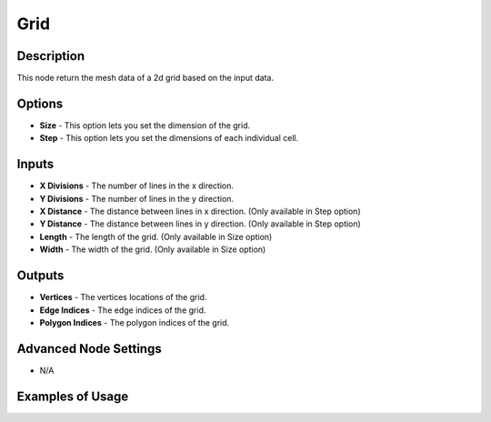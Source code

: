 Grid
====

Description
-----------

This node return the mesh data of a 2d grid based on the input data.

.. image:: images/grid_mesh_node.png
   :width: 160pt

Options
-------

- **Size** - This option lets you set the dimension of the grid.
- **Step** - This option lets you set the dimensions of each individual cell.

Inputs
------

- **X Divisions** - The number of lines in the x direction.
- **Y Divisions** - The number of lines in the y direction.
- **X Distance** - The distance between lines in x direction. (Only available in Step option)
- **Y Distance** - The distance between lines in y direction. (Only available in Step option)
- **Length** - The length of the grid. (Only available in Size option)
- **Width** - The width of the grid. (Only available in Size option)

Outputs
-------

- **Vertices** - The vertices locations of the grid.
- **Edge Indices** - The edge indices of the grid.
- **Polygon Indices** - The polygon indices of the grid.

Advanced Node Settings
----------------------

- N/A

Examples of Usage
-----------------

.. image:: gifs/grid_mesh_node_example.gif
